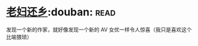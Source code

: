 * [[https://book.douban.com/subject/26986883/][老妇还乡]]:douban::read:
发现一个新的作家，就好像发现一个新的 AV 女优一样令人惊喜（我只是喜欢这个比喻猥琐）
